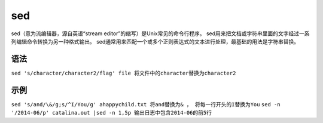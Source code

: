 sed
======

sed（意为流编辑器，源自英语“stream editor”的缩写）是Unix常见的命令行程序。
sed用来把文档或字符串里面的文字经过一系列编辑命令转换为另一种格式输出。
sed通常用来匹配一个或多个正则表达式的文本进行处理，最基础的用法是字符串替换。

语法
------

``sed 's/character/character2/flag' file 将文件中的character替换为character2``

示例
-----
``sed 's/and/\&/g;s/^I/You/g' ahappychild.txt 将and替换为& ， 将每一行开头的I替换为You``
``sed -n '/2014-06/p' catalina.out |sed -n 1,5p 输出日志中包含2014-06的前5行``